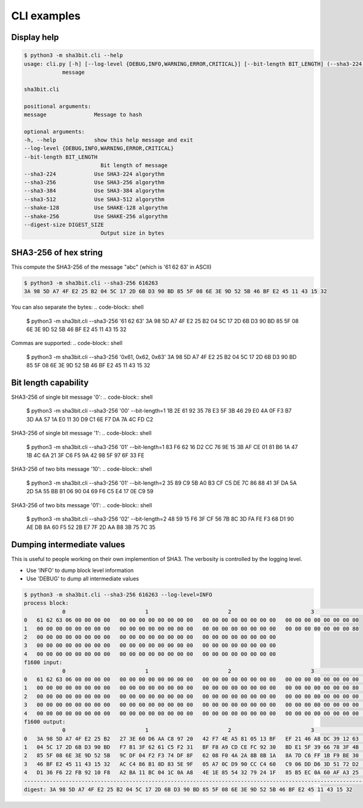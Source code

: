 ****************
CLI examples
****************

Display help
============

..  code-block:: shell
    
    $ python3 -m sha3bit.cli --help
    usage: cli.py [-h] [--log-level {DEBUG,INFO,WARNING,ERROR,CRITICAL}] [--bit-length BIT_LENGTH] (--sha3-224 | --sha3-256 | --sha3-384 | --sha3-512 | --shake-128 | --shake-256) [--digest-size DIGEST_SIZE]
                message

    sha3bit.cli

    positional arguments:
    message               Message to hash

    optional arguments:
    -h, --help            show this help message and exit
    --log-level {DEBUG,INFO,WARNING,ERROR,CRITICAL}
    --bit-length BIT_LENGTH
                            Bit length of message
    --sha3-224            Use SHA3-224 algorythm
    --sha3-256            Use SHA3-256 algorythm
    --sha3-384            Use SHA3-384 algorythm
    --sha3-512            Use SHA3-512 algorythm
    --shake-128           Use SHAKE-128 algorythm
    --shake-256           Use SHAKE-256 algorythm
    --digest-size DIGEST_SIZE
                            Output size in bytes


SHA3-256 of hex string
======================
This compute the SHA3-256 of the message "abc" (which is '61 62 63' in ASCII)

..  code-block:: shell
    
    $ python3 -m sha3bit.cli --sha3-256 616263
    3A 98 5D A7 4F E2 25 B2 04 5C 17 2D 6B D3 90 BD 85 5F 08 6E 3E 9D 52 5B 46 BF E2 45 11 43 15 32


You can also separate the bytes:
..  code-block:: shell
    
    $ python3 -m sha3bit.cli --sha3-256 '61 62 63'
    3A 98 5D A7 4F E2 25 B2 04 5C 17 2D 6B D3 90 BD 85 5F 08 6E 3E 9D 52 5B 46 BF E2 45 11 43 15 32


Commas are supported:
..  code-block:: shell
    
    $ python3 -m sha3bit.cli --sha3-256 '0x61, 0x62, 0x63'
    3A 98 5D A7 4F E2 25 B2 04 5C 17 2D 6B D3 90 BD 85 5F 08 6E 3E 9D 52 5B 46 BF E2 45 11 43 15 32


Bit length capability
=====================

SHA3-256 of single bit message '0':
..  code-block:: shell
    
    $ python3 -m sha3bit.cli --sha3-256 '00' --bit-length=1
    1B 2E 61 92 35 78 E3 5F 3B 46 29 E0 4A 0F F3 B7 3D AA 57 1A E0 11 30 D9 C1 6E F7 DA 7A 4C FD C2


SHA3-256 of single bit message '1':
..  code-block:: shell
    
    $ python3 -m sha3bit.cli --sha3-256 '01' --bit-length=1
    83 F6 62 16 D2 CC 76 9E 15 3B AF CE 01 81 B6 1A 47 1B 4C 6A 21 3F C6 F5 9A 42 98 5F 97 6F 33 FE    


SHA3-256 of two bits message '10':
..  code-block:: shell
    
    $ python3 -m sha3bit.cli --sha3-256 '01' --bit-length=2
    35 89 C9 5B A0 B3 CF C5 DE 7C 86 88 41 3F DA 5A 2D 5A 55 BB B1 06 90 04 69 F6 C5 E4 17 0E C9 59


SHA3-256 of two bits message '01':
..  code-block:: shell
    
    $ python3 -m sha3bit.cli --sha3-256 '02' --bit-length=2
    48 59 15 F6 3F CF 56 7B 8C 3D FA FE F3 68 D1 90 AE DB 8A 60 F5 52 2B E7 7F 2D AA B8 3B 75 7C 35


Dumping intermediate values
============================
This is useful to people working on their own implemention of SHA3.
The verbosity is controlled by the logging level. 

- Use 'INFO' to dump block level information
- Use 'DEBUG' to dump all intermediate values

..  code-block:: shell
    
    $ python3 -m sha3bit.cli --sha3-256 616263 --log-level=INFO
    process block:
                0                         1                         2                         3                         4              
    0   61 62 63 06 00 00 00 00   00 00 00 00 00 00 00 00   00 00 00 00 00 00 00 00   00 00 00 00 00 00 00 00   
    1   00 00 00 00 00 00 00 00   00 00 00 00 00 00 00 00   00 00 00 00 00 00 00 00   00 00 00 00 00 00 00 80   
    2   00 00 00 00 00 00 00 00   00 00 00 00 00 00 00 00   00 00 00 00 00 00 00 00   
    3   00 00 00 00 00 00 00 00   00 00 00 00 00 00 00 00   00 00 00 00 00 00 00 00   
    4   00 00 00 00 00 00 00 00   00 00 00 00 00 00 00 00   00 00 00 00 00 00 00 00   
    f1600 input:
                0                         1                         2                         3                         4              
    0   61 62 63 06 00 00 00 00   00 00 00 00 00 00 00 00   00 00 00 00 00 00 00 00   00 00 00 00 00 00 00 00   00 00 00 00 00 00 00 00   
    1   00 00 00 00 00 00 00 00   00 00 00 00 00 00 00 00   00 00 00 00 00 00 00 00   00 00 00 00 00 00 00 80   00 00 00 00 00 00 00 00   
    2   00 00 00 00 00 00 00 00   00 00 00 00 00 00 00 00   00 00 00 00 00 00 00 00   00 00 00 00 00 00 00 00   00 00 00 00 00 00 00 00   
    3   00 00 00 00 00 00 00 00   00 00 00 00 00 00 00 00   00 00 00 00 00 00 00 00   00 00 00 00 00 00 00 00   00 00 00 00 00 00 00 00   
    4   00 00 00 00 00 00 00 00   00 00 00 00 00 00 00 00   00 00 00 00 00 00 00 00   00 00 00 00 00 00 00 00   00 00 00 00 00 00 00 00   
    f1600 output:
                0                         1                         2                         3                         4              
    0   3A 98 5D A7 4F E2 25 B2   27 3E 60 D6 AA C8 97 20   42 F7 4E A5 81 05 13 BF   EF 21 46 A8 DC 39 12 63   C8 BE 38 B9 5C 3E C5 5F   
    1   04 5C 17 2D 6B D3 90 BD   F7 B1 3F 62 61 C5 F2 31   BF F8 A9 CD CE FC 92 30   BD E1 5F 39 66 78 3F 4B   C1 3C BC AC DC 22 FC 02   
    2   85 5F 08 6E 3E 9D 52 5B   9C DF 04 F2 F3 74 DF 8F   62 08 F0 4A 2A 8B 8B 1A   8A 7D C6 FF 1B F9 BE 30   C3 6C 4B 8C 92 94 80 66   
    3   46 BF E2 45 11 43 15 32   AC C4 86 B1 8D 83 5E 9F   05 A7 0C D9 90 CC C4 60   C9 06 DD D6 3D 51 72 D2   7D 1A 16 AE 29 51 C2 D5   
    4   D1 36 F6 22 FB 92 10 F8   A2 BA 11 BC 04 1C 0A A8   4E 1E 85 54 32 79 24 1F   85 B5 EC 0A 60 AF A3 25   41 10 E9 96 9E 9C D8 B5   
    -----------------------------------------------------------------------------------------------------------------------------------
    digest: 3A 98 5D A7 4F E2 25 B2 04 5C 17 2D 6B D3 90 BD 85 5F 08 6E 3E 9D 52 5B 46 BF E2 45 11 43 15 32